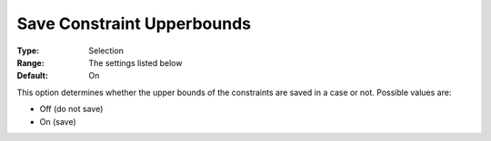 

.. _Options_Constraints_-_Save_Constraint4:


Save Constraint Upperbounds
===========================



:Type:	Selection	
:Range:	The settings listed below	
:Default:	On	



This option determines whether the upper bounds of the constraints are saved in a case or not. Possible values are:



*	Off (do not save)
*	On (save)






